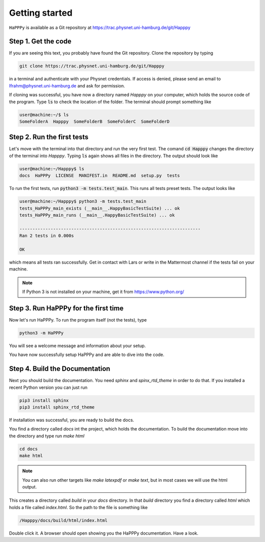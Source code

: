 Getting started
===============

``HaPPPy`` is available as a Git repository at https://trac.physnet.uni-hamburg.de/git/Happpy

Step 1. Get the code
--------------------

If you are seeing this text, you probably have found the Git repository. Clone the repository by typing

.. code-block:: bash

    git clone https://trac.physnet.uni-hamburg.de/git/Happpy

in a terminal and authenticate with your Physnet credentials. If access is denied, please send an email to lfrahm@physnet.uni-hamburg.de and ask for permission.

If cloning was successful, you have now a directory named *Happpy* on your computer, which holds the source code of the program. Type :code:`ls` to check the location of the folder. The terminal should prompt something like

.. code-block:: console

    user@machine:~/$ ls
    SomeFolderA  Happpy  SomeFolderB  SomeFolderC  SomeFolderD

Step 2. Run the first tests
---------------------------
Let's move with the terminal into that directory and run the very first test. The comand :code:`cd Happpy` changes the directory of the terminal into *Happpy*. Typing :code:`ls` again shows all files in the directory. The output should look like

.. code-block:: console

    user@machine:~/Happpy$ ls
    docs  HaPPPy  LICENSE  MANIFEST.in  README.md  setup.py  tests

To run the first tests, run :code:`python3 -m tests.test_main`. This runs all tests preset tests. The output looks like

.. code-block:: console

    user@machine:~/Happpy$ python3 -m tests.test_main
    tests_HaPPPy_main_exists (__main__.HappyBasicTestSuite) ... ok
    tests_HaPPPy_main_runs (__main__.HappyBasicTestSuite) ... ok

    ----------------------------------------------------------------------
    Ran 2 tests in 0.000s

    OK

which means all tests ran successfully. Get in contact with Lars or write in the Mattermost channel if the tests fail on your machine.

.. note :: If Python 3 is not installed on your machine, get it from https://www.python.org/
Step 3. Run HaPPPy for the first time
-------------------------------------

Now let's run HaPPPy. To run the program itself (not the tests), type 

.. code-block:: shell

    python3 -m HaPPPy

You will see a welcome message and information about your setup.

You have now successfully setup HaPPPy and are able to dive into the code.

Step 4. Build the Documentation 
-------------------------------
Next you should build the documentation. You need *sphinx* and *spinx_rtd_theme* in order to do that. 
If you installed a recent Python version you can just run 

.. code-block:: shell

    pip3 install sphinx
    pip3 install sphinx_rtd_theme

If installation was successful, you are ready to build the docs. 

You find a directory called *docs* int the project, which holds the documentation.
To build the documentation move into the directory and type run `make html`

.. code-block:: shell

    cd docs
    make html

.. note:: You can also run other targets like `make latexpdf` or `make text`, but in most cases we will use the html output.

This creates a directory called *build* in your *docs* directory. In that *build* directory you find a directory called *html*
which holds a file called *index.html*. So the path to the file is something like 

.. code-block:: shell

    /Happpy/docs/build/html/index.html

Double click it. A browser should open showing you the HaPPPy documentation. Have a look.
